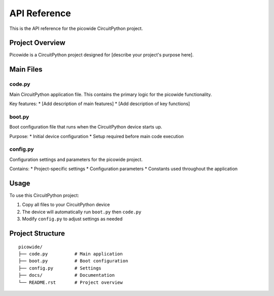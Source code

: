 API Reference
=============

This is the API reference for the picowide CircuitPython project.

Project Overview
----------------

Picowide is a CircuitPython project designed for [describe your project's purpose here].

Main Files
----------

code.py
~~~~~~~
Main CircuitPython application file. This contains the primary logic for the picowide functionality.

Key features:
* [Add description of main features]
* [Add description of key functions]

boot.py
~~~~~~~
Boot configuration file that runs when the CircuitPython device starts up.

Purpose:
* Initial device configuration
* Setup required before main code execution

config.py
~~~~~~~~~
Configuration settings and parameters for the picowide project.

Contains:
* Project-specific settings
* Configuration parameters
* Constants used throughout the application

Usage
-----

To use this CircuitPython project:

1. Copy all files to your CircuitPython device
2. The device will automatically run ``boot.py`` then ``code.py``
3. Modify ``config.py`` to adjust settings as needed

Project Structure
-----------------

::

    picowide/
    ├── code.py          # Main application
    ├── boot.py          # Boot configuration  
    ├── config.py        # Settings
    ├── docs/            # Documentation
    └── README.rst       # Project overview

